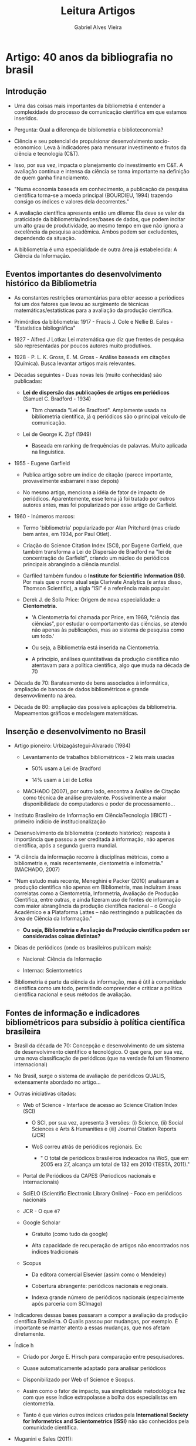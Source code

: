#+TITLE: Leitura Artigos
#+AUTHOR: Gabriel Alves Vieira
#+BIBLIOGRAPHY: Bibliometry apalike


* Artigo: 40 anos da bibliografia no brasil \cite{mugnaini2013}
** Introdução

- Uma das coisas mais importantes da bibliometria é entender a complexidade do processo de comunicação científica em que estamos inseridos.

- Pergunta: Qual a diferença de bibliometria e biblioteconomia?

- Ciência e seu potencial de propulsionar desenvolvimento socio-economico: Leva à indicadores para mensurar investimento e frutos da ciência e tecnologia (C&T).

- Isso, por sua vez, impacta o planejamento do investimento em C&T. A avaliação contínua e intensa da ciência se torna importante na definição de quem ganha financiamento.

- "Numa economia baseada em conhecimento, a publicação da pesquisa científica torna-se a moeda principal (BOURDIEU, 1994) trazendo consigo os índices e valores dela decorrentes."

- A avaliação científica apresenta então um dilema: Ela deve se valer da praticidade da bibliometria/indices/bases de dados, que podem incitar um alto grau de produtividade, ao mesmo tempo em que não ignora a excelência da pesquisa acadêmica. Ambos podem ser excludentes, dependendo da situação.

- A bibliometria é uma especialidade de outra área já estabelecida: A Ciência da Informação.

** Eventos importantes do desenvolvimento histórico da Bibliometria

- As constantes restrições oramentárias para obter acesso a periódicos foi um dos fatores que levou ao surgimento de técnicas matemáticas/estatísticas para a avaliação da produção científica.

- Primórdios da bibliometria: 1917 - Fracis J. Cole e Nellie B. Eales - "Estatística bibliográfica"

- 1927 - Alfred J Lotka: Lei matemática que diz que frentes de pesquisa são representadas por poucos autores muito produtivos.

- 1928 - P. L. K. Gross, E. M. Gross - Análise baseada em citações (Química). Busca levantar artigos mais relevantes.

- Décadas seguintes - Duas novas leis (muito conhecidas) são publicadas:

  + *Lei de dispersão das publicações de artigos em periódicos* (Samuel C. Bradford - 1934)

    - Tbm chamada "Lei de Bradford". Amplamente usada na bibliometria científica, já q periódicos são o principal veículo de comunicação.

  + Lei de George K. Zipf (1949)

    - Baseada em ranking de frequências de palavras. Muito aplicada na linguística.

- 1955 - Eugene Garfield

  + Publica artigo sobre um índice de citação (parece importante, provavelmente esbarrarei nisso depois)

  + No mesmo artigo, menciona a idéia de fator de impacto de periódicos. Aparentemente, esse tema já foi tratado por outros autores antes, mas foi popularizado por esse artigo de Garfield.

- 1960 - Inúmeros marcos:

  + Termo 'bibliometria' popularizado por Alan Pritchard (mas criado bem antes, em 1934, por Paul Otlet).

  + Criação do Science Citation Index (SCI), por Eugene Garfield, que também transforma a Lei de Dispersão de Bradford na "lei de concentração de Garfield", criando um núcleo de periódicos principais abrangindo a ciência mundial.

  + Garfiled também fundou o *Institute for Scientific Information (ISI)*. Por mais que o nome atual seja Clarivate Analytics (e antes disso, Thomson Scientific), a sigla “ISI” é a referência mais popular.


  + Derek J. de Solla Price: Origem de nova especialidade: a *Cientometria.*

    - 'A Cientometria foi chamada por Price, em 1969, “ciência das ciências”, por estudar o comportamento das ciências, se atendo não apenas às publicações, mas ao sistema de pesquisa como um todo.'

    - Ou seja, a Bibliometria está inserida na Cientometria.

    - A princípio, análises quantitativas da produção científica não atentavam para a política científica, algo que muda na década de 70

- Década de 70: Barateamento de bens associados à informática, ampliação de bancos de dados bibliométricos e grande desenvovlimento na área.

- Década de 80: ampliação das possíveis aplicações da bibliometria. Mapeamentos gráficos e modelagem matemáticas.

** Inserção e desenvolvimento no Brasil

- Artigo pioneiro: Urbizagástegui-Alvarado (1984)

  + Levantamento de trabalhos bibliométricos - 2 leis mais usadas

    - 50% usam a Lei de Bradford

    - 14% usam a Lei de Lotka

  + MACHADO (2007), por outro lado, encontra a Análise de Citação como técnica de análise prevalente. Possivelmente a maior disponibilidade de computadores e poder de processamento...

- Instituto Brasileiro de Informação em CiênciaTecnologia (IBICT) - primeiro indício de institucionalização

- Desenvolvimento da bibliometria (contexto histórico): resposta à importância que passou a ser creditada à informação, não apenas científica, após a segunda guerra mundial.

- "A ciência da informação recorre à disciplinas métricas, como a bibliometria e, mais recentemente, cientometria e infometria." (MACHADO, 2007)

- "Num estudo mais recente, Meneghini e Packer (2010) analisaram a produção científica não apenas em Bibliometria, mas incluíram áreas correlatas como a Cientometria, Informetria, Avaliação de Produção Científica, entre outras, e ainda fizeram uso de fontes de informação com maior abrangência da produção científica nacional – o Google Acadêmico e a Plataforma Lattes – não restringindo a publicações da área de Ciência da Informação."

  + *Ou seja, Bibliometria e Avaliação da Produção científica podem ser consideradas coisas distintas?*

- Dicas de periódicos (onde os brasileiros publicam mais):

  + Nacional: Ciência da Informação

  + Internac: Scientometrics

- Bibliometria é parte da ciência da informação, mas é útil à comunidade científica como um todo, permitindo compreender e criticar a política científica nacional e seus métodos de avaliação.

** Fontes de informação e indicadores bibliométricos para subsídio à política científica brasileira

- Brasil da década de 70: Concepção e desenvolvimento de um sistema de desenvolvimento científico e tecnológico. O que gera, por sua vez, uma nova classificação de periódicos (que na verdade foi um fênomeno internacional)

- No Brasil, surge o sistema de avaliação de periódicos QUALIS, extensamente abordado no artigo...

- Outras iniciativas citadas:

  + Web of Science - Interface de acesso ao Science Citation Index (SCI)

    - O SCI, por sua vez, apresenta 3 versões: (i) Science, (ii) Social Sciences e Arts & Humanities e (iii) Journal Citation Reports (JCR)

    - WoS correu atrás de periódicos regionais. Ex:

      + " O total de periódicos brasileiros indexados na WoS, que em 2005 era 27, alcança um total de 132 em 2010 (TESTA, 2011)."

  + Portal de Periódicos da CAPES (Periodicos nacionais e internacionais)

  + SciELO (Scientific Electronic Library Online) - Foco em periódicos nacionais

  + JCR - O que é?

  + Google Scholar

    - Gratuito (como tudo da google)

    - Alta capacidade de recuperação de artigos não encontrados nos índices tradicionais

  + Scopus

    - Da editora comercial Elsevier (assim como o Mendeley)

    - Cobertura abrangente: periódicos nacionais e regionais.

    - Indexa grande número de periódicos nacionais (especialmente após parceria com SCImago)

- Indicadores dessas bases passaram a compor a avaliação da produção científica Brasileira. O Qualis passou por mudanças, por exemplo. É importante se manter atento a essas mudanças, que nos afetam diretamente.

- Índice h

  + Criado por Jorge E. Hirsch para comparação entre pesquisadores.

  + Quase automaticamente adaptado para analisar periódicos

  + Disponibilizado por Web of Science e Scopus.

  + Assim como o fator de impacto, sua simplicidade metodológica fez com que esse índice extrapolasse a bolha dos especialistas em cientometria.

  + Tanto é que vários outros índices criados pela *International Society for Informetrics and Scientometrics (ISSI)* não são conhecidos pela comunidade científica.

- Muganini e Sales (2011):

  + ìndices de citação são os principais indicadores usados na avaliação da produção científica nacional.

  + Fator de impacto das revistas também é mto considerado, apesar de estar sempre sujeitos à inúmeras críticas

  + Índice H não é tão usado, muito embora componha critérios de algumas áreas, como no caso das ciencias da saude.

** Críticas à consagração de um indicador: alternativas e o ferramental metodológico disponível

- JCR - Journal Citation Index. Periódico anual que dá informações sobre os mais diversos periódicos das ciencias naturais e sociais, assim como provê os *fatores de impacto* dessas revistas.

- A publicação do JCR, desde 1975, pelo ISI, reforça a proeminencia das revistas/artigos/ciencia /mainstream/. Isso, em grande parte, pelo fator de impacto, o qual vem sendo cada vez mais criticado nas mais diversas publicações.

- 5 críticas predominantes:

  1. Originalmente desenvolvido para desenvolvimento de coleções, não para avaliação;

  2. Incomparabilidade, dadas as especificidades entre áreas;

  3. Assimetria entre elementos contados no numerador e denominador;

  4. Janela de citação de dois anos;

  5. Estabelecimento da língua inglesa e centralização americana.

- O terceiro fator pode ser manipulado por revistas para aumentar seu fator de impacto.

- Revistas geralmente rejeitam publicações que potencialmente não serão tão citadas pq poucas citações levam a quedas no fator de impacto

- Há casos mais extremos, como revistas especializadas que passaram a não publicar nenhum artigo de caso clínico, já que esses geralmente não são tão citado. Uma decisão completamente editorial.

- O corpo editorial da revista usou isso para tentar aumentar de forma forçosa o fator de impacto. É basicamente um jogo editorial para aumentar o numerador e diminuir o denominador do fator de impacto.

- O denominador restringe os tipos de artigos considerados, mas o numerador não. Logo, outra estratégia para "inflar" o fator de impacto é a publicação de bons editoriais, alatamente citáveis.

- Glänzel e Moed (2002):

  + Autores falam como o uso do fator de impacto está associado à fatores como "facilidade de compreensão" (afinal, é apenas a média de citações recebidas pelos artigos do periódico), "robustez" e "rápida disponibilidade".

  + Mas tbm falam de limitações, como "a falta de normalização das práticas de referência; a não discriminação de artigos de revisão, que são muito mais citados; a incapacidade de uma única medida de aferir padrões de citação de periódicos; e o problema da frequente utilização do FI isolado do seu contexto (MOED, 2005)."


- Também há várias ressalvas sobre o quão estatísticamente válido é usar apenas a média de citações como indicador do impacto de uma revista.

- Quando o FI é usado, comumente não são usados testes estatísticos para validá-lo (Frank - 2003)

- Seria a média uma medida adequada, já que há uma grande discrepancia no numero de citações de diferentes artigos? (Colquhoun 2003)

- Sem falar que algumas áreas simplesmente possuem menos pessoas trabalhando nelas. Logo, o número de citações (e impacto das revistas/artigos) acaba não refletindo a qualidade da pesquisa.

- Assumir que fator de impacto significa qualidade de um dado periodico é muito propenso a erro, já que isso implica "assumir perfeita comunicação na comunidade científica internacional" (Velho, 1986). Assumir que todos os pesquisadores de todas as áreas possuem igual probabilidade de citar o seu artigo, independente da área de atuação dos mesmos.

- "Saha, Saint e Christakis (2003) mencionam que o FI reflete a reputação de um periódico, mais do que sua qualidade." Eu adicionaria que reflete a popularidade dos periódicos tbm...

- De forma geral, indicadores bibliometricos podem medir impacto, mas não qualidade. E os índices, dentre eles o fator de impacto de periódicos, podem sim ser úteis quando usados cuidadosamente.

- Todas essas críticas ao FI vem levando à criação e adoção de indicadores alternativos.

- Boa parte do trabalho dos bibliometristas é converter a informação bibliogŕafica em bibliometrica. "A primeira, fiel ao manuscrito do autor, com seus códigos, abreviações e erros; e a segunda, exige cuidadosa padronização para garantia da qualidade da análise quantitativa"

- Com o avanço e barateamento de ferramentas/computadores, vivemos em uma era da "bibliometria de escritório", impossível há alguns anos. Uma era onde dá pra fazer coisas interessantes na área com um computador na mão e uma idéiana cabeça.

- O movimento Open Source e Open Access também desempenham funções importantes nisso.

** Considerações finais

- Países cuja publicação científica é sub-representada no contexto internacional devem dar um grande peso a métricas como o Fator de Impacto na definição de políticas públicas de financiamento científico?

- É mto comum nas agências de fomento a premiação pela publicação em periódicos de "alto impacto"

- Apesar disso, o sistema de avaliação feito pela Capes continua mudando e se adequando à novos contextos. Assim sendo, é no mínimo desejável que a comuniade científica se envolva em discussões sobre o tema.

- O autor sugere que uma possivel causa da diminuição do uso da lei de bradford é o uso das bases de dados, que estabelecem as revistas importantes de uma dada área. Mas será que as bases de dados estão definindo bem as coleções de periódicos especializados? Será que não estamos "confortaveis" com o que nos é servido?

- Mais do que isso, será que os periódicos são uma boa unidade de avaliação? Ou deveríamos passar a considerar a análise a nível de artigo como uma alternativa?

* Livro: \cite{mugnaini2017a}

- Pular artigo “Avaliação Institucional na USP”.

** Discussões gerais sobre as características mais relevantes de infraestruturas de pesquisa para a cientometria

- Bibliometria/cientometria envolvem custos substanciais. Ter uma infraestrutura adequada à pesquisa bibliométrica "profissional" tem um grande custo envolvido.

- Pesquisar diferença entre cientometria, bibliometria, tecnometria (associado à patentes) e altmetria (métrica baseada no uso  de fontes de dados alternativos, comumente associado à recepção da ciência em outras fontes, como redes sociais), webometria...

** Rumo a indicadores para ‘abertura’ de políticas de ciência e tecnologia1

- Fala na introdução como o uso simplista de metricas vem sendo criticado, e como está havendo um empenho para melhorar a robustez das métricas, com incorporação dos mais diversos dados, como os altmétricos ou a adição de periódicos nacionais/regionais. Em suma, devem ter mais inputs.

- "Com isso, as comunidades de indicadores e de políticas da C&T voltaram a acreditar que a cientometria deve contar com múltiplas fontes de dados que podem proporcionar ‘indicadores parciais convergentes’ (MARTIN; IRVINE, 1983)."

- Aumentar os inputs tbm aumenta os outputs, o que adiciona possiblidade de interpretações contrastantes e abre margem para viéses (mas ainda assim menos do que quando não há discussão), mas tbm permite tomar decisões mais ponderadas.

- Cita artigo que *não é de review* (RAFOLS et al. 2012) para ilustrar o aumento dos inputs e seu impacto nos outputs.

- Indicadores como "dispositivos discutíveis, que permitam aprendizado" (Barré, 2010, pg.227)

- Duas dimensões:

  + Amplitude: Associada ao número de inputs

  + Abertura: O quanto que os outputs permitem interpretações plurais e opções de políticas contrastantes a serem debatidas. Quanto maior a abertura, menor a tendência de busca por uma única melhor explicação, método ou resposta. É mais holístico.

- A avaliação cientpométrica convencional tende a ser bastante estreita nas duas dimensões.

- Mesmo quando a análise é ampla, ela perde abertura ao sumarizar os inputs em uma única medida. Essa transformação limita a discussão sobre desempenho e define de maneira inequívoca qual universidade/pesquisador é "melhor". Para além disso, essa redução tbm é mais sujeita a viéses.

- O contrário pode ser verdade: a análise pode não ser ampla, mas conceitualizar/operacionalizar seus outputs de forma a gerar suposições/resultados constrastantes.

- Apesar de haver desafios associados à maior amplitude ae abertura, como a questão da visualização dos dados (é difícil fazer uma redução de dimensão quando os resultados vêm de fontes de dados muito distintas, muito embora seja possível operacionalizar eles de forma distinta), é importante evitar que ‘Medidas estatísticas tendem a substituir o debate político pelo conhecimento técnico’ (MERRY, 2011). Sob essas circunstâncias, torna-se imperativo que hajam debates mais abertos envolvendo as escolhas normativas cruciais subjacentes aos indicadores (BARRÉ, 2010). Com isso, teremos avaliações mais rigorosas e confiáveis.

** A pesquisa bibliométrica na era do big data: Desafios e oportunidades

- Nem sempre mais é melhor. Dados podem ter diferentes qualidades.

- Assim como em qqr análise estatística, as conclusoes tiradas da análise se aplicam somente à amostra utilizada. Características das amostras mudam dependendo do subset utilizado (parametros de est. descritiva e outros)

- Um grande desafio da bigdata bibliometrica é a aplicação de metodologias para limpeza/análise/visualização de dados

- Visualização dos dados também é complexo. Muitas dimensões, que geralmente devem ser reduzidas ao msm tempo em que mantêm as relações observadas. Várias técnicas são usadas para simplificar a representação dos dados, como *análise de agrupamento* e *análise fatorial para dados quantitativos*, assim como *métodos baseados em linguagem*.

- A análise dos dados tbm é um ponto complicado, já que a enorme diversidade de análises/metodologias disponíveis permitem que os pesquisadores cheguem a diversos resultados com os mesmos dados. Logo, a adequação da escolha metodológica deve ser justicada caso a caso.

- Mas as oportunidades são enormes também. Há mtos dados e porgramas disponíveis para trabalhar com esse crescente contingente de informação bibliográfica.

- Redes de citações: Extremamente usada, mas tem uma desvantagem: se não há citação, não há relação. Assim sendo, pesquisadores que não se conhecem/citam, mas estão na mesma área ou compartilham interesses não têm suas similaridades identificadas por esse tipo de análise.

- Análise de linguagem: primeiramente, usava co-ocorrência de palavras em títulos ou palavras-chave para estabelecer relações. Hj, com Natural Language Processing e afins, essas análises passam a ser passíveis de serem utilizadas em textos integrais. Também há outras abordagens, como *comparações baseadas em texto utilizando modelagem de tópicos (WALLACH, 2006)*. Métodos baseados em texto e em citações podem se complementar.

** Avaliação Institucional na USP

- Vários pormenores sobre os tipos de avaliação institucional e como esse processo se dá na USP. Não é mto interessante.


** Políticas Públicas em Ciência e Tecnologia no Brasil: desafios e propostas para utilização de indicadores na avaliação

- Fala sobre o sistema de avaliação da pós-graduação brasileira (realizado pela CAPES) em detalhe.

- Parece um bom artigo para ser adicionado aos principais...

- Artigo recomendado: "Dez coisas que você deveria saber sobre o Qualis"

* Artigo \cite{roldan-valadez2019}

- Paper fala sobre o uso de medidas bibliométricas para escolher a revista mais adequada para o seu paper baseado em impacto e prestígio.
- "Since there is a journal performance market and an article performance market, each one with its patterns, an integrative use of these metrics, rather than just the impact factor alone, might represent the fairest and most legitimate approach to assess the influence and importance of an acceptable research issue, and not only a sound journal in their respective disciplines."
- Autor fala que, apesar das críticas ao fator de impacto das revistas por vários acadêmicos, é fato que os autores geralmente dão grande importância ao fator de impacto em suas decisões sobre onde submeter os manuscritos.
- Daí, começa a falar sobre as mais diversas métricas. Histórico, como elas são calculadas, quem está interessado na mesma, seus pontos fortes e críticas.

** Metricas (journals)
  + IF
    - Publicado anualmente pelo Journal Citation Reports (JCR)
    - Descrição bem detalhada sobre o indicador. Ótima tabela que fala das condições que impactam o IF. Fala sobre a questão das cartas e editoriais e como eles podem ser contados no numerador se citados, mas não no denominador.
    - Inclusive, faz sentido esses itens não serem contados, pois normalmente não são citados mesmo, e adicioná-los diminuiria artificialmente o fator de impacto. Entretanto, do jeito que está, as revistas com mais prestígio tendem a ter seu IF inflado (todo mundo envia cartas e geralmente tem bons editoriais). Tbm abre margem para inchar esse valor ao aumentar o numero de editoriais e priorizar artigos de revisão. Não seria mais interessante considerar citações desse tipo de documento separadamente, em outra métrica, que seja?
    - Também fala de como, para o IF, a distribuição das citações é não-paramétrica. E na verdade, menos de 20% dos artigos concentram mais de 50% das citações.
  + Cited Half-Life
    - Medida da taxa de declínio da curva de citação
  + CiteScore (Uma nova forma de se avaliar o impacto das revistas - Está ganhando mta projeção. Talvez a evolução do IF?)
    - Incorpora SCImago journal rank e Source-Normalised IMpact per paper
  + SCImago journal rank (SJR)
    - Ao contrário do IF, que não dá peso para as citações, ele dá um peso maior para citações dos journals com maior SJR.
  + Source-Normalised Impact per paper (SNIP)
    - Calcula impacto por citação ao mesmo tempo que considera o total de citações de uma área.
    - Janela de publicação maior (3 anos)
    - Permite comparação entre áreas diferentes
  + Eigenfactor metrics
    - Consiste no Eigenfactor score e Article Influence. Disponiveis para o JCR depois de 2007
    - Tem uma ótima tabela comparando os dois tbm
  + Eigenfactor score (ES)
    - Num de vezes artigos de uma dada revista q foram publicados nos ultimos 5 anos foram citados nesse ano (JCR - IF year).
    - Citações têm peso diferente, dependendo do journal. Journal self-citation removidas (só são consideradas citações de uma revista para outra).
    - Algoritmo complexo, similar a Google Page Rank
    - Calcula disseminção do artigo
    - Não tem denominador. Logo, é sensível à quantidade de itens citáveis. Em outras palavras, revistas com mais artigos tendem a ter ES maior.
  + Article INfluence Score (AIS)
    - Baseado no ES
    - Determina a influencia dos artigos de um jornal após os 5 anos da data de publicação dos mesmos.
    - Ao contrário do ES, ele possui numerador e denominador
    - Cálculo: ES dividido pelo num de artigos no jornal, normalizado como fração de todos os artigos
  + Immediacy Index
    - Mede o quanto que artigos recentes de um journal são citados. Ou seja, o quão rápido esses papers desses journals estão sendo adotados na literatura.

** Métricas (Pesquisador)

- H-index
  + Combina produtividade e impacto
  + Criado para avaliar autores, mas pode ser usado para qr conjunto de documentos (ex: publicações de um departamento)
  + Os outros indices tentam abordar problemas/limitações específicas do H-index
- G-index
- HC-index
- Individual H-index
- E-index
- M-index
- Q-index

** Altmetrics
- "Altmetrics covers not just citation counts but also various other aspects of the impact of an article such as how many data and knowledge bases refer to it, article views, full-text down- loads, Facebook likes, or mentions in social media and news media [78]."

** Proposed method to use bibliometrics

- Os autores tbm sugerem um pipeline/metodologia para planejar em qual revista sumeter o trabalho, acompanhar a importancia do paper e ter uma perspectiva sobre a performance anos depois.
- Essa é uma abordagem mais integrativa, que não se baseia apenas no IF.
- Talvez ler para entender isso melhor depois...


* Artigo: \cite{wang2019}

- Bibliometria só diz respeito à avaliação do impacto de artigos dentro da academia, mas não versa sobre a influencia de pesquisadores fora da academia, e o nome dos autores (para além de outros fatores) estão associados ao quanto os papers são citados. A altmetria tbm visa uma medição do impacto da pesquisa em uma esfera mais social. Um dos maiores beneficios da altmetric é seu potencial de mensurar o impacto mais amplo da pesquisa, aquele que vai para além do meio científico.
- Janela de 3 anos: aparenetemente, bom período para todas as áreas:
  + "And according to Glänzel (2008), the use of a 3-year citation window is “a good compromise between the fast reception of life science and technology literature and that of the slowly ageing theoretical and mathematical subjects”" - artigo dos sete mitos
- Usa uma combinação de preditores obtidos a partir de índices bibliométricos e altmétricos nos primeiros dois anos após a publicação dos artigos para predizer quais artigos se tornarão altamente citados. Consegue fazer isso com um bom poder de predição com as abordagens de machine learning utilizadas. Chega à conclusão que os melhores preditores englobam tanto ínidices altmetricos quanto bibliométricos (muito embora os bibliométricos sejam a maioria, usar ambos parece aumentar o poder de previsão).


* Artigo: \cite{eysenbach2006}

- Duas opções para tornar o paper público: Open Acess ou Self-Archive.
- Mas será que o fato do paper estar público tem impacto no quanto ele é citado?
- OBS: Papers com mais autores: tendem a ser mais citados, isso pode vir de mais autocitações e/ou pelo paper ter de fato maior qualidade (mais pessoas trabalharam nele, afinal)
- Trabalho mostra que o paper estar em open access aumenta a immediacy - o quanto que ele é citado no começo da sua vida. Mas também parece aumentar a quantidade de citações de forma geral.


* Artigo (review): \cite{pendlebury2009}

- Dá um resumo dos marcos históricos da bibliometria. Dos poloneses, passando por Garfield até o estabelecimento de centros de pesquisa na área.
- Esse autor diz que bibliometria e cientometria são nomes usados para a mesma coisa.
- Sugere o livro "Citation Analysis in Research Evaluation", por Henk F. Moed, como um bom review do campo da bibliometria até o ano de 2005.
- JCR não tem apenas o IF das revistas. Tem tbm várias outras informações/métricas, como o immediacy index e meia-vida de citação.
- Logo, usar o fator de impacto sozinho para definir onde publicar ou o valor de um artigo não é justificado, já que mesmo a revista que gera o fator de impacto gera tantas outras métricas que poderiam ser levadas em consideração. (E diga-se de passagem, mesmo o Garfield sempre disse que o fator de impacto é só mais uma métrica, e que não deveria (mas possivelmente seria) ser usada para classificar artigos)
- Críticas sobre o Fator de Impacto com relação a como esse é usado (erroneamente) para dar juízo de valor sobre artigos individuais devem ser direcionadas às pessoas que fazem esse mal uso da métrica, não à métrica em si...
- "H-index, v-index, g-index, y-index, Eigenfactor, audi- ence-factor: What is the non-bibliometrican to think of this mélange of measures? It is important to recognize that different measures attempt to answer different questions and that each will emphasize or highlight cer- tain aspects and nuances of a phenomenon. This is not to deny that some measures may be better, in general terms, than others. There is certainly room for advance- ment in terms of new and better measures. But it is also necessary to point out that there is a fallacy in demanding a single-number metric or just one approach to analysis. "
- "O q as citações medem, afinal?" - Pergunta é abordada em um livro \cite{moed2006}
- Citações representam noções de uso, recepção, utilidade, influencia, e o nebuloso termo "impacto". Citações, entretanto, *não representam medidas de qualidade*. Para averiguar a qualidade de um trabalho, *é estrtitamente necessario o julgamento humano*, por mais que ele possa ter seus viéses e problemas.

* Artigo (review): \cite{waltman2016}
- Fala bastante sobre databases bibliograficas (WoS, Scopus e Google Scholar)
- Depois, fala sobre indicadores de impacto baseados em citação
- Paper enorme (não vou passar pra banca), mas explica tudo nos mínimos detalhes. Bom ler para preparar a apresentação
- Fala muito sobre janela de citação, auto-citação, normalização... Muito bom

* Artigo (review): \cite{tahamtan2016}
- Autor fala muito sobre a importância das citações para mensurar  a qualidade de um artigo, sendo que a citação não mede isso... Mas dá uma cutucada nessa visão simplista dps. Dps ele até comenta que diferentes pesquisadores terão diferentes opiniões sobre o q exatamente é qualidade.
- Basicamente, a qualidade da análise estatistica do paper não impacta o numero de citações
- Paper com equações diferenciais e mtas notas de rodapé tendem a ter menos citações

* Artigo: \cite{glanzel2008}
- Fala sobre 7 mitos da bibliometria
  1. Myth of delayed recognition
     - Na verdade, são raros os artigos que são mais citados depois
     - E por mais que o envelhecimento da informação científica varie de área para área, o autor defende que 3 anos é um bom compromise
  2. Myth of self-citation
     - Coloca a autocitação como algo comum da ciência e fala dos argumentos para considerá-la. Ao mesmo tempo, fala de como ela serve para análises específicas
  3. Colaboração como chave para sucesso
     - Por mais que aceite que de fato a colaboração em média aumente a taxa de citações, questiona a idéia de que isso é o bastante para ganhar financiamento e afins, discorrendo sobre os efeitos nocivos desse mito.
  4. Citações como medida de qualidade
     - Joga a idéia do artigo/citações como a moeda corrente da ciência
     - Defende que citações e fator de impacto está mais associado à recepção do trabalho do que à sua qualidade, mesmo que haja estudos estatísticos que mostrem correlação entre as duas coisas. (Mto embora correlação não implique causalidade)
     - " Even where the impact factors are not used as immediate evaluation tools, these journal citation measures often serve as decision criterion and reference standard in the choice of journals for paper submission. Reaching the targeted readership has become a secondary aspect in individual publication strategies"
  5. Reviews inflam o impacto
     - É verdade que a média de citações de artigos de revisão é maior q a de artigos originais
     - Entretanto, a distribuição de citações de revisões tbm é assimétrica, logo não é uma garantia de alto impacto
     - Para além disso, preparar artigos de revisão é trabalho duro, que requer experiencia na área
  6. Uma vez altamente citado, sempre altamente citado
     - Fala de exemplos em q msm artigos retratados continuam altamente citado, e o impacto do autor sobe msm quando ele não publica mais
     - Entretanto, nós somos continuamente avaliados e, mesmo que hajam métricas que são "infladas" pelo trabalho cumulativo (citações, por exemplo), há tantas outras q não o são
  7. Não se deve usar média em bibliometria
     - ..já que a distribuição de citações é extremamente assimiétrica
     - Entretanto, geralmente trabalhamos com amostras (Corpus) consideravelmente grandes de uma totalidade. Daí entra o teorema do limite central.

* Artigo: \cite{garner2018}
- Sumarização de várias métricas
- Excelente explicação do q é o h-index e outros índices
- Tem tabela excelente que mostra como os índices variam de acordo com a database usada.

* Artigo: \cite{wallin2005}
- Fala de alguns métodos bibliometricos pouco conhecidos/discutidos: Publication analysis, Bibliographing, etc...
- "JIF was originally only envisaged as an aid for scientific libraries for the evaluation of their choice of scientific journals."
- Citação como medida de qualidade: Implica assumir que TODO MUNDO lê TODA A BIBLIOGRAFIA da sua área e consegue, sem viéses, selecionar apenas os verdadeiramente mais relevantes. Ao mesmo tempo, os viéses se diluem se analisarmos muitas pessoas de uma vez.
- Cada pesquisador tem sua própria "identidade de citação" (White 2001 & 2004), citando por diferentes motivos
- "If a relationship between citation frequency and research quality does exist, this relationship is not likely to be linear. The relationship between research quality and citation fre- quency probably takes the form of a J-shaped curve, with exceedingly bad research cited more frequently than mediocre research (Bornstein 1991)"
- "The conclusion must therefore be that there is no unam- biguous relationship between citation parameters and scien- tific importance and/or quality. If we then assume that there must after all be some sort of relationship, an explanation for these clearly conflicting investigations must therefore be that the relationship is so complex that we have difficulty in capturing it with the tools available to us"
- Matthew effect (Merton 1968) or "cumulative advantage" principle (Price 1976): "In the citation world this effect relates to the fact that citing a publication singles it out for other authors, which increases its chances of being cited again"
- Foca bastante na normalização e como *várias comparações podem sim ser feitas, mesmo entre áreas bem distintas, contanto que os dados seja normalizados*

* Artigo: \cite{belter2015}
- Bela crítica da idéia que citações são medida de impacto. Desconstrução do que "impacto" significa, afinal...
- *A citação pode ser usada para medir o quão útil um artigo foi para outros autores*. Mas meio q é só isso que ele mede... E a importância dele para o público em geral? Questões a nível local ou regional?
- Fala dos problemas do peer-review q levam a usar indicadores: quantidade de papers, falta de reprodutibilidade...

* Artigo: \cite{durieux2010}
- Descrição boa de praticamente tudo q dá pra fazer em bibliometria
- Separação dos indicadores bibliometricos em 3 tipos: Quantidade, qualidade e estruturais.
- Possivelmente um bom exemplo para a aula:
  + " For example, J.E. Hirsh has reported that the top 10 researchers in physics and biology have quite different h-indexes (46)."


* Artigo: \cite{mingers2015}
- Abstract: "Scientometrics is the study of the quantitative aspects of the process of science as a communication system. *It is centrally, but not only, concerned with the analysis of citations in the academic literature.* In recent years it has come to play a major role in the measurement and evaluation of research performance. In this review we consider: the historical development of scientometrics, sources of citation data, citation metrics and the “laws" of scientometrics, normalisation, journal impact factors and other journal metrics, visualising and mapping science, evaluation and policy, and future developments. "
  - Mostra como não só a database, mas a estratégia de análise altera os índices. (Tabela 1)
  - Entra em alguns aspectos estatísticos (as leis da cientometria)
  - Ponto interessante: se considerarmos à queima roupa que citações são sinonimo de qulaidade, um artigo ter 0 citações significa um artigo sem qualidade e, como boa parte das publicações não são citadas at all, isso significa que teríamos que aceitar que boa parte da ciência produzida é essencialmente lixo.
  - Thomas Khun e como o h-index não faz jus a ele at al, por ele ter poucas publicações
  - h-index usado em diversas outras áreas
  - Toda a literatura concorda que o h-index sozinho é mto cru, e que deve ser usado com outros indicadores.
- Categorias WoS - Aparentemente criticadas:
  + "This approach has obvious advantages – *it avoids the use of WoS categories which are ad hoc and outdated (Leydesdorff & Bornmann, 2014; Mingers, J. & Leydesdorff, 2014)* and it allows for journals that are interdisciplinary and that would therefore be referenced by journals from a range of fields."
- A publicação do Journal Impact Factor tem copyright. Não é qqr um q pode calcular e publicar ele.
- Social Sciences and Humanities - Citation data often not available. In part, because of books being the standard communication vehicle instead of articles. This limits the use of bibliometrics for Evaluation and Policy.
- Fala de vários drawbacks/vantagens do uso da bibliometria na avaliação e determinação de políticas.
  + "At this time, full bibliometric evaluation is feasible in science and some areas of social science, but not in the humanities or some areas of technology (Archambault, Vignola-Gagné, Côté, Larivière, & Gingras, 2006; Nederhof, 2006; van Leeuwen, 2006)."
  + "Fourth, we must recognise, and try to minimise, the fact that the act of measuring inevitably changes the behaviour of the people being measured. So, citation-based metrics will lead to practices, legitimate and illegitimate, to increase citations; an emphasis on 4* journals leads to a lack of innovation and a reinforcement of the status quo"
  + "Fifth, we must be aware that often problems are caused not by the data or metrics themselves, but by their inappropriate use either by academics or by administrators (Bornmann & Leydesdorff, 2014; van Raan, A., 2005b). There is often a desire for “quick and dirty” results and so simple measures such as the h-index or the JIF are used indiscriminately without due attention being paid to their limitations and biases"
- "One of the interesting characteristics of altmetrics is that it throws light on the impacts of scholarly work on the general public rather than just the academic community."
- "A network can be visualized, but can also be formalized as a matrix" - Talvez algo interessante de se colocar na apresentação...
- "There is thus a bifurcation within the discipline of scientometrics. On the one hand, and by far the dominant partner, we have the relatively positivistic, quantitative analysis of citations as they have happened, after the fact so to speak. And on the other, we have the sociological, and often constructivist theorising about the generation of citations – a theory of citing behaviour. Clearly the two sides are, and need to be linked."


* Artigo: \cite{mugnaini2014}
- Qualis: Mesmo em ciências sociais, o artigo costuma ter mais peso que os livros. Há tantas outras áreas (ciência dura, em sua maioria), que não propõem critérios para a classificação de livros.
- "Conhecer os critérios de avaliação de um programa de pós-graduação torna-se então dever, tanto dos pesquisadores credenciados, quanto dos alunos, desde seu ingresso, já que disso depende o desenvolvimento do programa."
- Seria uma boa idéia apresentar os criterios de avaliação da pós do IBQM?
- Seria o Qualis e os comitês um meio termo entre analise bibliometrica pura e um tipo (meio tosco) de peer review?
- "A avaliação da produção brasileira não se baseia nas citações que sua produção recebe, mas sim nas citações recebidas pelos periódicos onde os brasileiros publicam, principalmente o Fator de Impacto JCR [3a], mesmo considerando literatura extensa sobre suas limitações (ARCHAMBAULT e LARIVIÈRE, 2009; VANCLAY, 2011). Assim, a pouca inserção da produção científica nacional (LETA, 2011) acarreta numa avaliação baseada em indicadores de produtividade, que resulta em produtivismo exagerado, impondo a necessidade de estabelecimento de critérios de qualidade."
- "Como pode-se perceber todas as áreas de avaliação de Biológicas e Engenharias executam a classificação dos periódicos de sua área simplesmente manejando a lista de periódicos e respectivo indicador, tendo que atualizar a lista e os parâmetros de cada estrato, a cada triênio."
- Afinal, o quão importante é o JIF no Qualis?




* IDEIAS

- Falar sobre a institucionalização da ciência e como o lab adotou uma ideologia capitalista (desenterrar os textos do Rômulo)
- Citações são diferentes entre si: algumas são para isso, algumas para aquilo. E se houvesse uma forma de classificação de citações, para atribuir pesos diferentes a elas? Agora, com uma cada vez maior disponibilidade de artigos full-text, isso se torna cada vez mais uma possibilidade.
- Pq as pessoas continuam usando tanto o IF? Bom, pq as pessoas continuam adotando 0,05 como limiar de significância para teste estatístico? Meio que se tornou uma convenção. Algo que as pessoas nem param para pensar sobre.
- Será que tem algum artigo que eu possa usar no arquivo de srtigos do reproducibilitea?
- Encontrar artigos sobre:
  + Os manifestos sobre a bibliometria
  + Os bancos de dados usados
  + Softwares usados (citnetexplorer, publish or perish...)
- Tentar pesquisar no web of science/scielo/scientometrics por artigos de revisão
- Pesquisar depois qual o fator de impacto para que a pós pague pelo artigo. E discutir que usar só isso como critério é um mal uso do fator de impacto, pois publicar numa revista de alto impacto não significa que o artigo é de qualidade ou que será bem citado.
- Nas métricas bibliometricas para revistas, falar pelo menos do IF e (claro) do QUALIS
- Mostrar (com exemplos) que muito da vida moderna envolve caracterização de atividades humanas em termos de estatísticas. Daí falar que o mesmo é válido para a ciência.
- Problema editorial: Quando os pesos são diferentes por revista, e isso é usado para dar peso à citações, isso não torna o IF algo recursivo? Como que uma nova revista irá surgir e aumentar seu impacto sem as falcatruas dos editoriais e afins?
- Como o fator de impacto é uma consequencia e tbm uma causa de citações, pode ser complicado trabalhar (só) com ela.
- Seria uma boa idéia apresentar os criterios de avaliação da pós do IBQM?
- Criar um programinha que jogue um dado multiplas vezes e tire as médias... Para exemplificar o Teorema Central do Limite
- Comparar os fatores de impacto de duas revistas: uma de molecular e outra de sei lá, ciencia da computação
- Guardando as devidas proporções, esse lance do fator de impacto é tipo a nota de corte do ENEM. Muitas vezes a pessoa escolhe uma revista por causa do fator de impacto, mesmo que a revista não tenha tanto a ver com a sua pesquisa. Obviamente, espera-se que o peer review dê uma barrada nisso, mas ainda assim...
- Falar do Scielo, Qualis e SERRAPILHEIRA


* Ler artigos mais focados na história da bibliometria/cientometria da próxima vez

*TODO

Estudar melhor o que é o Science Citation Index (SCI) e suas divisões, JCR e ISI.






\bibliography{Bibliometry}
\bibliographystyle{apalike}
